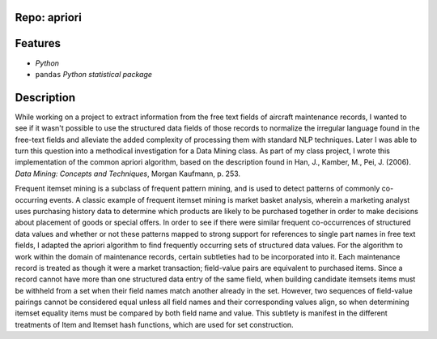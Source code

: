 Repo: apriori
----------------
Features
--------------
- *Python*
- ``pandas`` *Python statistical package*
Description
------------------
While working on a project to extract information from the free text fields
of aircraft maintenance records, I wanted to see if it wasn't possible to use
the structured data fields of those records to normalize the irregular
language found in the free-text fields and alleviate the added complexity of
processing them with standard NLP techniques.  Later I was able to turn this
question into a methodical investigation for a Data Mining class.  As part of
my class project, I wrote this implementation of the common apriori algorithm,
based on the description found in Han, J., Kamber, M., Pei, J. (2006).  *Data
Mining: Concepts and Techniques*, Morgan Kaufmann, p. 253.

Frequent itemset mining is a subclass of frequent pattern mining, and is used
to detect patterns of commonly co-occurring events.  A classic example of
frequent itemset mining is market basket analysis, wherein a marketing analyst
uses purchasing history data to determine which products are likely to be 
purchased together in order to make decisions about placement of goods or 
special offers.  In order to see if there were similar frequent co-occurrences
of structured data values and whether or not these patterns mapped to strong
support for references to single part names in free text fields, I adapted the
apriori algorithm to find frequently occurring sets of structured data values.
For the algorithm to work within the domain of maintenance records, certain
subtleties had to be incorporated into it.  Each maintenance record is treated
as though it were a market transaction; field-value pairs are equivalent to
purchased items.  Since a record cannot have more than one structured data
entry of the same field, when building candidate itemsets items must be withheld
from a set when their field names match another already in the set.  However,
two sequences of field-value pairings cannot be considered equal unless all
field names and their corresponding values align, so when determining itemset 
equality items must be compared by both field name and value.  This subtlety
is manifest in the different treatments of Item and Itemset hash functions, 
which are used for set construction.
